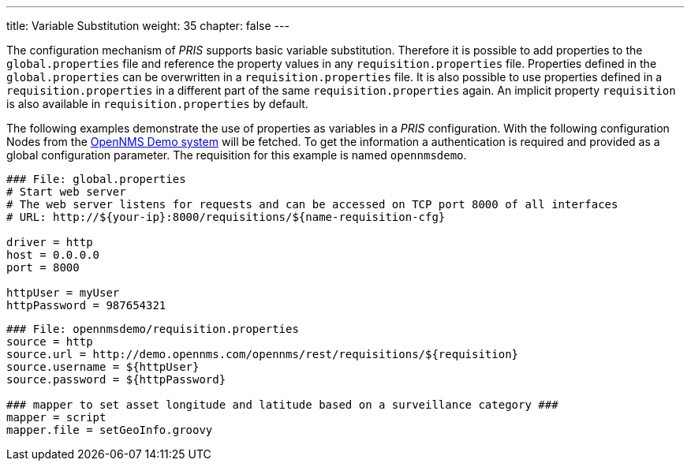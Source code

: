 ---
title: Variable Substitution
weight: 35
chapter: false
---

The configuration mechanism of _PRIS_ supports basic variable substitution.
Therefore it is possible to add properties to the `global.properties` file and reference the property values in any `requisition.properties` file.
Properties defined in the `global.properties` can be overwritten in a `requisition.properties` file.
It is also possible to use properties defined in a `requisition.properties` in a different part of the same `requisition.properties` again.
An implicit property `requisition` is also available in `requisition.properties` by default.

The following examples demonstrate the use of properties as variables in a _PRIS_ configuration.
With the following configuration Nodes from the link:https://demo.opennms.org[OpenNMS Demo system] will be fetched.
To get the information a authentication is required and provided as a global configuration parameter.
The requisition for this example is named `opennmsdemo`.

[source,bash]
----
### File: global.properties
# Start web server
# The web server listens for requests and can be accessed on TCP port 8000 of all interfaces
# URL: http://${your-ip}:8000/requisitions/${name-requisition-cfg}

driver = http
host = 0.0.0.0
port = 8000

httpUser = myUser
httpPassword = 987654321
----

[source,bash]
----
### File: opennmsdemo/requisition.properties
source = http
source.url = http://demo.opennms.com/opennms/rest/requisitions/${requisition}
source.username = ${httpUser}
source.password = ${httpPassword}

### mapper to set asset longitude and latitude based on a surveillance category ###
mapper = script
mapper.file = setGeoInfo.groovy
----